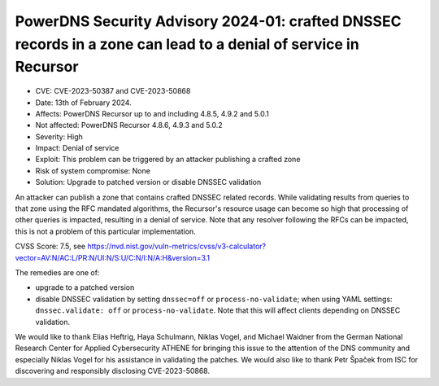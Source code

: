 PowerDNS Security Advisory 2024-01: crafted DNSSEC records in a zone can lead to a denial of service in Recursor
================================================================================================================

- CVE: CVE-2023-50387 and CVE-2023-50868
- Date: 13th of February 2024.
- Affects: PowerDNS Recursor up to and including 4.8.5, 4.9.2 and 5.0.1
- Not affected: PowerDNS Recursor 4.8.6, 4.9.3 and 5.0.2
- Severity: High
- Impact: Denial of service
- Exploit: This problem can be triggered by an attacker publishing a crafted zone
- Risk of system compromise: None
- Solution: Upgrade to patched version or disable DNSSEC validation

An attacker can publish a zone that contains crafted DNSSEC related records. While validating
results from queries to that zone using the RFC mandated algorithms, the Recursor's resource usage
can become so high that processing of other queries is impacted, resulting in a denial of
service. Note that any resolver following the RFCs can be impacted, this is not a problem of this
particular implementation.

CVSS Score: 7.5, see
https://nvd.nist.gov/vuln-metrics/cvss/v3-calculator?vector=AV:N/AC:L/PR:N/UI:N/S:U/C:N/I:N/A:H&version=3.1

The remedies are one of:

- upgrade to a patched version
- disable DNSSEC validation by setting ``dnssec=off`` or ``process-no-validate``; when using YAML settings:
  ``dnssec.validate: off`` or ``process-no-validate``.  Note that this will affect clients depending on
  DNSSEC validation.

We would like to thank Elias Heftrig, Haya Schulmann, Niklas Vogel, and Michael Waidner from the
German National Research Center for Applied Cybersecurity ATHENE for bringing this issue to the
attention of the DNS community and especially Niklas Vogel for his assistance in validating the
patches. We would also like to thank Petr Špaček from ISC for discovering and responsibly disclosing
CVE-2023-50868.
